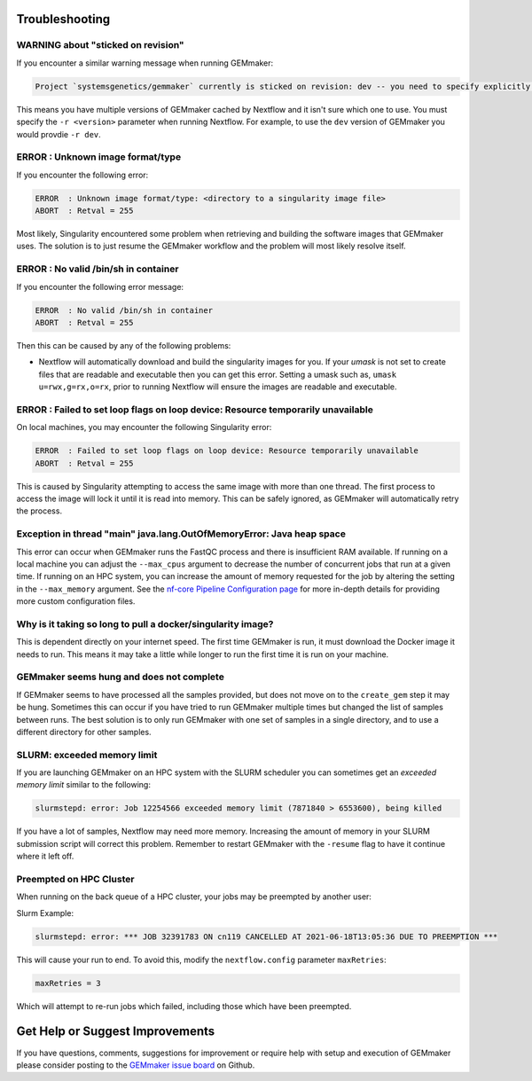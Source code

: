 .. _troubleshooting:

Troubleshooting
---------------

WARNING about "sticked on revision"
~~~~~~~~~~~~~~~~~~~~~~~~~~~~~~~~~~~~~~~~~~~~~~~~~~~~~~~~~~~~~~~~~~~~~
If you encounter a similar warning message when running GEMmaker:

.. code:: bash

    Project `systemsgenetics/gemmaker` currently is sticked on revision: dev -- you need to specify explicitly a revision with the option `-r` to use it

This means you have multiple versions of GEMmaker cached by Nextflow and it isn't sure which one to use.  You must specify the ``-r <version>`` parameter when running Nextflow. For example, to use the ``dev`` version of GEMmaker you would provdie ``-r dev``.

ERROR  : Unknown image format/type
~~~~~~~~~~~~~~~~~~~~~~~~~~~~~~~~~~
If you encounter the following error:

.. code:: bash

  ERROR  : Unknown image format/type: <directory to a singularity image file>
  ABORT  : Retval = 255

Most likely, Singularity encountered some problem when retrieving and building the software images that GEMmaker uses.  The solution is to just resume the GEMmaker workflow and the problem will most likely resolve itself.

ERROR  : No valid /bin/sh in container
~~~~~~~~~~~~~~~~~~~~~~~~~~~~~~~~~~~~~~
If you encounter the following error message:

.. code:: bash

 ERROR  : No valid /bin/sh in container
 ABORT  : Retval = 255

Then this can be caused by any of the following problems:

-  Nextflow will automatically download and build the singularity images for you.  If your `umask` is not set to create files that are readable and executable then you can get this error.  Setting a umask such as, ``umask u=rwx,g=rx,o=rx``, prior to running Nextflow will ensure the images are readable and executable.


ERROR  : Failed to set loop flags on loop device: Resource temporarily unavailable
~~~~~~~~~~~~~~~~~~~~~~~~~~~~~~~~~~~~~~~~~~~~~~~~~~~~~~~~~~~~~~~~~~~~~~~~~~~~~~~~~~
On local machines, you may encounter the following Singularity error:

.. code:: bash

  ERROR  : Failed to set loop flags on loop device: Resource temporarily unavailable
  ABORT  : Retval = 255

This is caused by Singularity attempting to access the same image with more than one thread. The first process to access the image will lock it until it is read into memory. This can be safely ignored, as GEMmaker will automatically retry the process.

Exception in thread "main" java.lang.OutOfMemoryError: Java heap space
~~~~~~~~~~~~~~~~~~~~~~~~~~~~~~~~~~~~~~~~~~~~~~~~~~~~~~~~~~~~~~~~~~~~~~
This error can occur when GEMmaker runs the FastQC process and there is insufficient RAM available.  If running on a local machine you can adjust the ``--max_cpus`` argument to decrease the number of concurrent jobs that run at a given time.  If running on an HPC system, you can increase the amount of memory requested for the job by altering the setting in the ``--max_memory`` argument. See the `nf-core Pipeline Configuration page <https://nf-co.re/usage/configuration>`_ for more in-depth details for providing more custom configuration files.


Why is it taking so long to pull a docker/singularity image?
~~~~~~~~~~~~~~~~~~~~~~~~~~~~~~~~~~~~~~~~~~~~~~~~~~~~~~~~~~~~
This is dependent directly on your internet speed. The first time GEMmaker is run, it must download the Docker image it needs to run. This means it may take a little while longer to run the first time it is run on your machine.

GEMmaker seems hung and does not complete
~~~~~~~~~~~~~~~~~~~~~~~~~~~~~~~~~~~~~~~~~
If GEMmaker seems to have processed all the samples provided, but does not move on to the ``create_gem`` step it may be hung.  Sometimes this can occur if you have tried to run GEMmaker multiple times but changed the list of samples between runs.  The best solution is to only run GEMmaker with one set of samples in a single directory, and to use a different directory for other samples.

SLURM:  exceeded memory limit
~~~~~~~~~~~~~~~~~~~~~~~~~~~~~
If you are launching GEMmaker on an HPC system with the SLURM scheduler you can sometimes get an `exceeded memory limit` similar to the following:

.. code:: bash

  slurmstepd: error: Job 12254566 exceeded memory limit (7871840 > 6553600), being killed

If you have a lot of samples, Nextflow may need more memory.  Increasing the amount of memory in your SLURM submission script will correct this problem.  Remember to restart GEMmaker with the ``-resume`` flag to have it continue where it left off.


Preempted on HPC Cluster
~~~~~~~~~~~~~~~~~~~~~~~~
When running on the back queue of a HPC cluster, your jobs may be preempted by another user:

Slurm Example:

.. code:: bash

  slurmstepd: error: *** JOB 32391783 ON cn119 CANCELLED AT 2021-06-18T13:05:36 DUE TO PREEMPTION ***

This will cause your run to end. To avoid this, modify the ``nextflow.config`` parameter ``maxRetries``:

.. code:: bash

  maxRetries = 3

Which will attempt to re-run jobs which failed, including those which have been preempted.


Get Help or Suggest Improvements
--------------------------------

If you have questions, comments, suggestions for improvement or require help with setup and execution of GEMmaker please consider posting to the `GEMmaker issue board <https://github.com/SystemsGenetics/GEMmaker/issues>`_ on Github.

